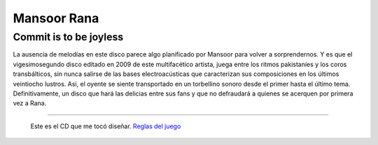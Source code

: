 Mansoor Rana
============

Commit is to be joyless
-----------------------


.. image:: /images/AlejandroJCura/CompactoExquisito/mansoor-rana.png

La ausencia de melodías en este disco parece algo planificado por Mansoor para volver a sorprendernos.
Y es que el vigesimosegundo disco editado en 2009 de este multifacético artista, juega entre los ritmos
pakistaníes y los coros transbálticos, sin nunca salirse de las bases electroacústicas que caracterizan
sus composiciones en los últimos veintiocho lustros. Así, el oyente se siente transportado en un torbellino
sonoro desde el primer hasta el último tema. Definitivamente, un disco que hará las delicias entre sus
fans y que no defraudará a quienes se acerquen por primera vez a Rana.

-------------------------

 Este es el CD que me tocó diseñar. `Reglas del juego`_

.. ############################################################################

.. _Reglas del juego: http://elerlich.com/momentito/2009/02/grandes_exitos_1.php

